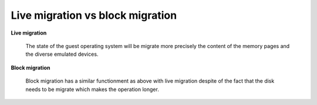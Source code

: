 Live migration vs block migration
=================================

.. 22 mar 2016 3:42 pm

**Live migration**

	The state of the guest operating system will be migrate more precisely the content of the memory pages and the diverse emulated devices.

**Block migration**

	Block migration has a similar functionment as above with live migration despite of the fact that the disk needs to be migrate which makes the operation longer.

